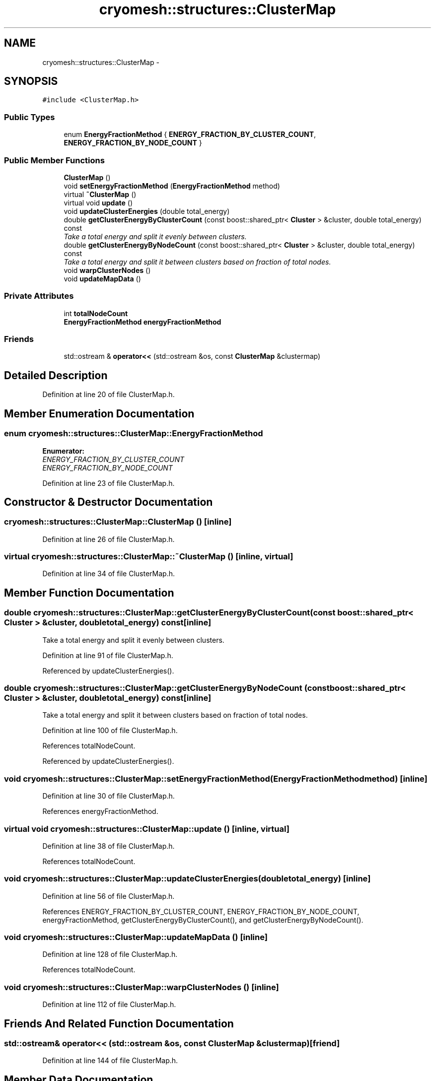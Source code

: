 .TH "cryomesh::structures::ClusterMap" 3 "Thu Jul 7 2011" "cryomesh" \" -*- nroff -*-
.ad l
.nh
.SH NAME
cryomesh::structures::ClusterMap \- 
.SH SYNOPSIS
.br
.PP
.PP
\fC#include <ClusterMap.h>\fP
.SS "Public Types"

.in +1c
.ti -1c
.RI "enum \fBEnergyFractionMethod\fP { \fBENERGY_FRACTION_BY_CLUSTER_COUNT\fP, \fBENERGY_FRACTION_BY_NODE_COUNT\fP }"
.br
.in -1c
.SS "Public Member Functions"

.in +1c
.ti -1c
.RI "\fBClusterMap\fP ()"
.br
.ti -1c
.RI "void \fBsetEnergyFractionMethod\fP (\fBEnergyFractionMethod\fP method)"
.br
.ti -1c
.RI "virtual \fB~ClusterMap\fP ()"
.br
.ti -1c
.RI "virtual void \fBupdate\fP ()"
.br
.ti -1c
.RI "void \fBupdateClusterEnergies\fP (double total_energy)"
.br
.ti -1c
.RI "double \fBgetClusterEnergyByClusterCount\fP (const boost::shared_ptr< \fBCluster\fP > &cluster, double total_energy) const "
.br
.RI "\fITake a total energy and split it evenly between clusters. \fP"
.ti -1c
.RI "double \fBgetClusterEnergyByNodeCount\fP (const boost::shared_ptr< \fBCluster\fP > &cluster, double total_energy) const "
.br
.RI "\fITake a total energy and split it between clusters based on fraction of total nodes. \fP"
.ti -1c
.RI "void \fBwarpClusterNodes\fP ()"
.br
.ti -1c
.RI "void \fBupdateMapData\fP ()"
.br
.in -1c
.SS "Private Attributes"

.in +1c
.ti -1c
.RI "int \fBtotalNodeCount\fP"
.br
.ti -1c
.RI "\fBEnergyFractionMethod\fP \fBenergyFractionMethod\fP"
.br
.in -1c
.SS "Friends"

.in +1c
.ti -1c
.RI "std::ostream & \fBoperator<<\fP (std::ostream &os, const \fBClusterMap\fP &clustermap)"
.br
.in -1c
.SH "Detailed Description"
.PP 
Definition at line 20 of file ClusterMap.h.
.SH "Member Enumeration Documentation"
.PP 
.SS "enum \fBcryomesh::structures::ClusterMap::EnergyFractionMethod\fP"
.PP
\fBEnumerator: \fP
.in +1c
.TP
\fB\fIENERGY_FRACTION_BY_CLUSTER_COUNT \fP\fP
.TP
\fB\fIENERGY_FRACTION_BY_NODE_COUNT \fP\fP

.PP
Definition at line 23 of file ClusterMap.h.
.SH "Constructor & Destructor Documentation"
.PP 
.SS "cryomesh::structures::ClusterMap::ClusterMap ()\fC [inline]\fP"
.PP
Definition at line 26 of file ClusterMap.h.
.SS "virtual cryomesh::structures::ClusterMap::~ClusterMap ()\fC [inline, virtual]\fP"
.PP
Definition at line 34 of file ClusterMap.h.
.SH "Member Function Documentation"
.PP 
.SS "double cryomesh::structures::ClusterMap::getClusterEnergyByClusterCount (const boost::shared_ptr< \fBCluster\fP > &cluster, doubletotal_energy) const\fC [inline]\fP"
.PP
Take a total energy and split it evenly between clusters. 
.PP
Definition at line 91 of file ClusterMap.h.
.PP
Referenced by updateClusterEnergies().
.SS "double cryomesh::structures::ClusterMap::getClusterEnergyByNodeCount (const boost::shared_ptr< \fBCluster\fP > &cluster, doubletotal_energy) const\fC [inline]\fP"
.PP
Take a total energy and split it between clusters based on fraction of total nodes. 
.PP
Definition at line 100 of file ClusterMap.h.
.PP
References totalNodeCount.
.PP
Referenced by updateClusterEnergies().
.SS "void cryomesh::structures::ClusterMap::setEnergyFractionMethod (\fBEnergyFractionMethod\fPmethod)\fC [inline]\fP"
.PP
Definition at line 30 of file ClusterMap.h.
.PP
References energyFractionMethod.
.SS "virtual void cryomesh::structures::ClusterMap::update ()\fC [inline, virtual]\fP"
.PP
Definition at line 38 of file ClusterMap.h.
.PP
References totalNodeCount.
.SS "void cryomesh::structures::ClusterMap::updateClusterEnergies (doubletotal_energy)\fC [inline]\fP"
.PP
Definition at line 56 of file ClusterMap.h.
.PP
References ENERGY_FRACTION_BY_CLUSTER_COUNT, ENERGY_FRACTION_BY_NODE_COUNT, energyFractionMethod, getClusterEnergyByClusterCount(), and getClusterEnergyByNodeCount().
.SS "void cryomesh::structures::ClusterMap::updateMapData ()\fC [inline]\fP"
.PP
Definition at line 128 of file ClusterMap.h.
.PP
References totalNodeCount.
.SS "void cryomesh::structures::ClusterMap::warpClusterNodes ()\fC [inline]\fP"
.PP
Definition at line 112 of file ClusterMap.h.
.SH "Friends And Related Function Documentation"
.PP 
.SS "std::ostream& operator<< (std::ostream &os, const \fBClusterMap\fP &clustermap)\fC [friend]\fP"
.PP
Definition at line 144 of file ClusterMap.h.
.SH "Member Data Documentation"
.PP 
.SS "\fBEnergyFractionMethod\fP \fBcryomesh::structures::ClusterMap::energyFractionMethod\fP\fC [private]\fP"
.PP
Definition at line 168 of file ClusterMap.h.
.PP
Referenced by setEnergyFractionMethod(), and updateClusterEnergies().
.SS "int \fBcryomesh::structures::ClusterMap::totalNodeCount\fP\fC [private]\fP"
.PP
Definition at line 167 of file ClusterMap.h.
.PP
Referenced by getClusterEnergyByNodeCount(), update(), and updateMapData().

.SH "Author"
.PP 
Generated automatically by Doxygen for cryomesh from the source code.
